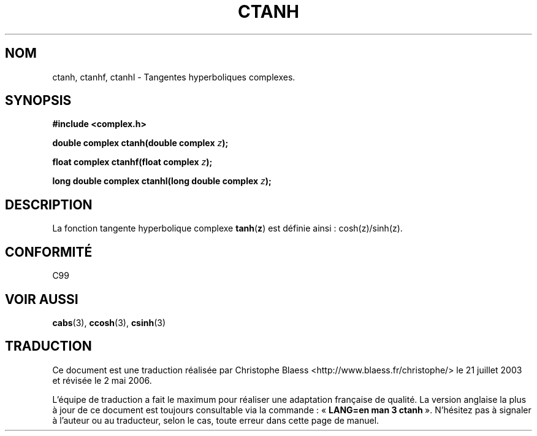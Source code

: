 .\" Copyright 2002 Walter Harms (walter.harms@informatik.uni-oldenburg.de)
.\" Distributed under GPL
.\"
.\" Traduction Christophe Blaess <ccb@club-internet.fr>
.\" 21/07/2003 - LDP-1.57
.\" Màj 27/06/2005 LDP-1.60
.\" Màj 01/05/2006 LDP-1.67.1
.\"
.TH CTANH 3 "28 juillet 2002" LDP "Manuel du programmeur Linux"
.SH NOM
ctanh, ctanhf, ctanhl \- Tangentes hyperboliques complexes.
.SH SYNOPSIS
.B #include <complex.h>
.sp
.BI "double complex ctanh(double complex " z ");"
.sp
.BI "float complex ctanhf(float complex " z );
.sp
.BI "long double complex ctanhl(long double complex " z ");"
.sp
.SH DESCRIPTION
La fonction tangente hyperbolique complexe
.BR tanh ( z )
est définie ainsi\ :
cosh(z)/sinh(z).
.SH "CONFORMITÉ"
C99
.SH "VOIR AUSSI"
.BR cabs (3),
.BR ccosh (3),
.BR csinh (3)
.SH TRADUCTION
.PP
Ce document est une traduction réalisée par Christophe Blaess
<http://www.blaess.fr/christophe/> le 21\ juillet\ 2003
et révisée le 2\ mai\ 2006.
.PP
L'équipe de traduction a fait le maximum pour réaliser une adaptation
française de qualité. La version anglaise la plus à jour de ce document est
toujours consultable via la commande\ : «\ \fBLANG=en\ man\ 3\ ctanh\fR\ ».
N'hésitez pas à signaler à l'auteur ou au traducteur, selon le cas, toute
erreur dans cette page de manuel.
